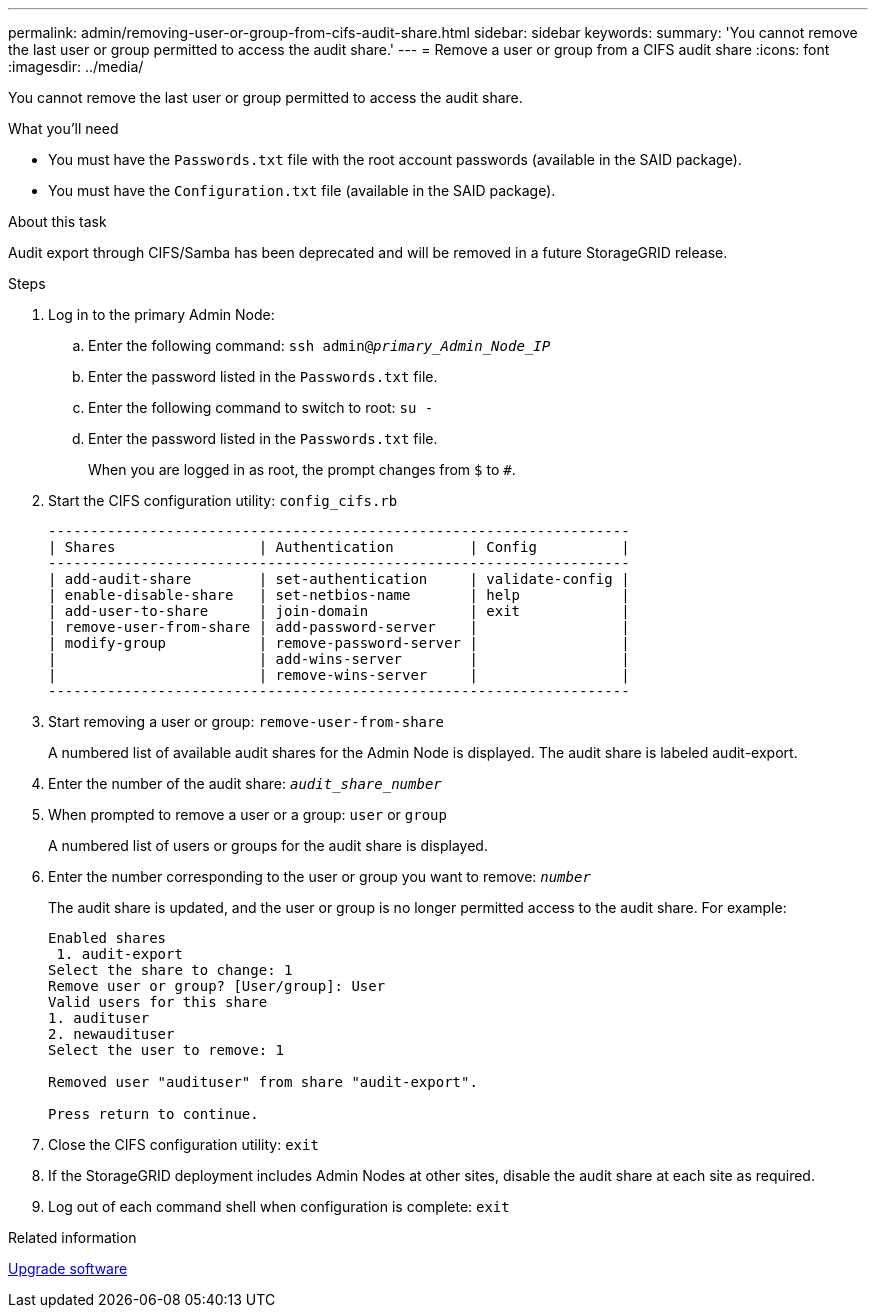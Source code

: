 ---
permalink: admin/removing-user-or-group-from-cifs-audit-share.html
sidebar: sidebar
keywords:
summary: 'You cannot remove the last user or group permitted to access the audit share.'
---
= Remove a user or group from a CIFS audit share
:icons: font
:imagesdir: ../media/

[.lead]
You cannot remove the last user or group permitted to access the audit share.

.What you'll need

* You must have the `Passwords.txt` file with the root account passwords (available in the SAID package).
* You must have the `Configuration.txt` file (available in the SAID package).

.About this task

Audit export through CIFS/Samba has been deprecated and will be removed in a future StorageGRID release.

.Steps

. Log in to the primary Admin Node:
 .. Enter the following command: `ssh admin@_primary_Admin_Node_IP_`
 .. Enter the password listed in the `Passwords.txt` file.
 .. Enter the following command to switch to root: `su -`
 .. Enter the password listed in the `Passwords.txt` file.
+
When you are logged in as root, the prompt changes from `$` to `#`.
. Start the CIFS configuration utility: `config_cifs.rb`
+
----

---------------------------------------------------------------------
| Shares                 | Authentication         | Config          |
---------------------------------------------------------------------
| add-audit-share        | set-authentication     | validate-config |
| enable-disable-share   | set-netbios-name       | help            |
| add-user-to-share      | join-domain            | exit            |
| remove-user-from-share | add-password-server    |                 |
| modify-group           | remove-password-server |                 |
|                        | add-wins-server        |                 |
|                        | remove-wins-server     |                 |
---------------------------------------------------------------------
----

. Start removing a user or group: `remove-user-from-share`
+
A numbered list of available audit shares for the Admin Node is displayed. The audit share is labeled audit-export.

. Enter the number of the audit share: `_audit_share_number_`
. When prompted to remove a user or a group: `user` or `group`
+
A numbered list of users or groups for the audit share is displayed.

. Enter the number corresponding to the user or group you want to remove: `_number_`
+
The audit share is updated, and the user or group is no longer permitted access to the audit share. For example:
+
----
Enabled shares
 1. audit-export
Select the share to change: 1
Remove user or group? [User/group]: User
Valid users for this share
1. audituser
2. newaudituser
Select the user to remove: 1

Removed user "audituser" from share "audit-export".

Press return to continue.
----

. Close the CIFS configuration utility: `exit`
. If the StorageGRID deployment includes Admin Nodes at other sites, disable the audit share at each site as required.
. Log out of each command shell when configuration is complete: `exit`

.Related information

xref:../upgrade/index.adoc[Upgrade software]
